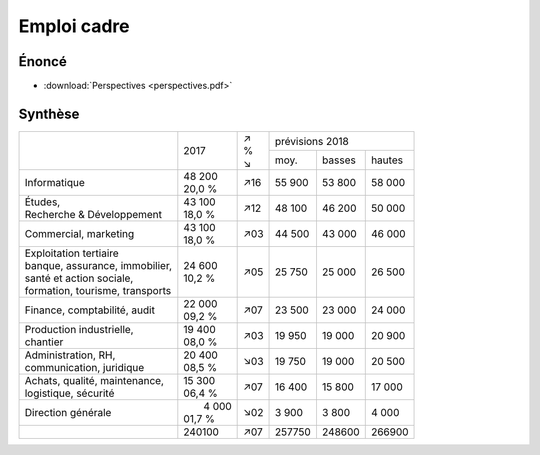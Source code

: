 Emploi cadre
============

Énoncé
------

* :download:`Perspectives <perspectives.pdf>`

Synthèse
--------

+-----------------------------------+----------+-----+--------------------------+
|                                   |          | | ↗ |     prévisions  2018     |
|                                   |   2017   | | % +--------+--------+--------+
|                                   |          | | ↘ |  moy.  | basses | hautes |
+-----------------------------------+----------+-----+--------+--------+--------+
| Informatique                      | | 48 200 | ↗16 | 55 900 | 53 800 | 58 000 |
|                                   | | 20,0 % |     |        |        |        |
+-----------------------------------+----------+-----+--------+--------+--------+
| | Études,                         | | 43 100 | ↗12 | 48 100 | 46 200 | 50 000 |
| | Recherche & Développement       | | 18,0 % |     |        |        |        |
+-----------------------------------+----------+-----+--------+--------+--------+
| Commercial, marketing             | | 43 100 | ↗03 | 44 500 | 43 000 | 46 000 |
|                                   | | 18,0 % |     |        |        |        |
+-----------------------------------+----------+-----+--------+--------+--------+
| | Exploitation tertiaire          | | 24 600 | ↗05 | 25 750 | 25 000 | 26 500 |
| | banque, assurance, immobilier,  | | 10,2 % |     |        |        |        |
| | santé et action sociale,        |          |     |        |        |        |
| | formation, tourisme, transports |          |     |        |        |        |
+-----------------------------------+----------+-----+--------+--------+--------+
| Finance, comptabilité, audit      | | 22 000 | ↗07 | 23 500 | 23 000 | 24 000 |
|                                   | | 09,2 % |     |        |        |        |
+-----------------------------------+----------+-----+--------+--------+--------+
| | Production industrielle,        | | 19 400 | ↗03 | 19 950 | 19 000 | 20 900 |
| | chantier                        | | 08,0 % |     |        |        |        |
+-----------------------------------+----------+-----+--------+--------+--------+
| | Administration, RH,             | | 20 400 | ↘03 | 19 750 | 19 000 | 20 500 |
| | communication, juridique        | | 08,5 % |     |        |        |        |
+-----------------------------------+----------+-----+--------+--------+--------+
| | Achats, qualité, maintenance,   | | 15 300 | ↗07 | 16 400 | 15 800 | 17 000 |
| | logistique, sécurité            | | 06,4 % |     |        |        |        |
+-----------------------------------+----------+-----+--------+--------+--------+
| Direction générale                | |  4 000 | ↘02 |  3 900 |  3 800 |  4 000 |
|                                   | | 01,7 % |     |        |        |        |
+-----------------------------------+----------+-----+--------+--------+--------+
|                                   |   240100 | ↗07 | 257750 | 248600 | 266900 |
+-----------------------------------+----------+-----+--------+--------+--------+
